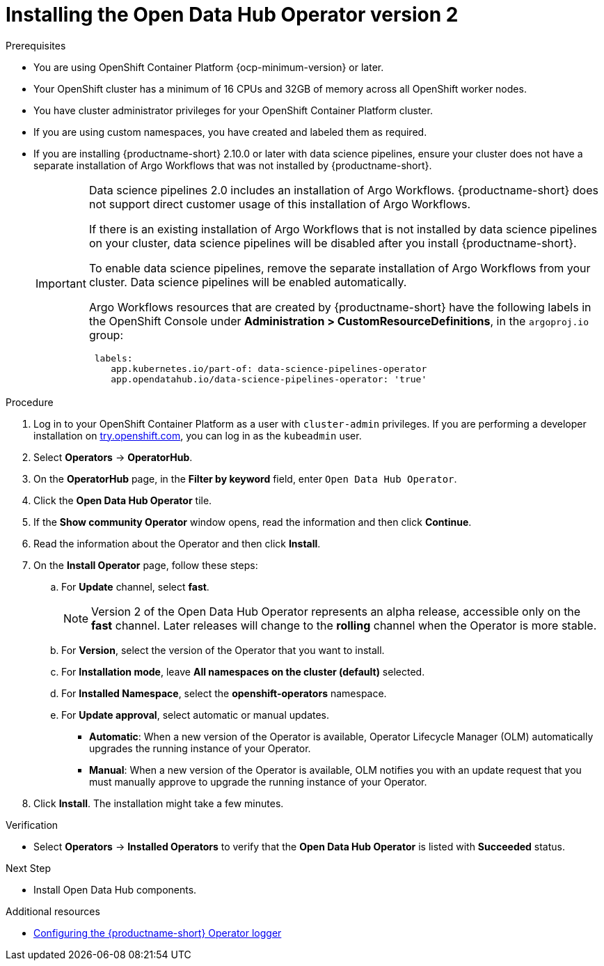 :_module-type: PROCEDURE

[id='installing-the-odh-operator-v2_{context}']
= Installing the Open Data Hub Operator version 2

.Prerequisites
* You are using OpenShift Container Platform {ocp-minimum-version} or later.
* Your OpenShift cluster has a minimum of 16 CPUs and 32GB of memory across all OpenShift worker nodes.
* You have cluster administrator privileges for your OpenShift Container Platform cluster.
* If you are using custom namespaces, you have created and labeled them as required. 
* If you are installing {productname-short} 2.10.0 or later with data science pipelines, ensure your cluster does not have a separate installation of Argo Workflows that was not installed by {productname-short}.
+
[IMPORTANT]
====
Data science pipelines 2.0 includes an installation of Argo Workflows. {productname-short} does not support direct customer usage of this installation of Argo Workflows.

If there is an existing installation of Argo Workflows that is not installed by data science pipelines on your cluster, data science pipelines will be disabled after you install {productname-short}.

To enable data science pipelines, remove the separate installation of Argo Workflows from your cluster. Data science pipelines will be enabled automatically. 

Argo Workflows resources that are created by {productname-short} have the following labels in the OpenShift Console under *Administration > CustomResourceDefinitions*, in the `argoproj.io` group:
[source]
----
 labels:
    app.kubernetes.io/part-of: data-science-pipelines-operator
    app.opendatahub.io/data-science-pipelines-operator: 'true'
----
====

.Procedure
. Log in to your OpenShift Container Platform as a user with `cluster-admin` privileges. If you are performing a developer installation on link:http://try.openshift.com[try.openshift.com], you can log in as the `kubeadmin` user.
. Select *Operators* -> *OperatorHub*.
. On the *OperatorHub* page, in the *Filter by keyword* field, enter `Open Data Hub Operator`.
. Click the *Open Data Hub Operator* tile.
. If the *Show community Operator* window opens, read the information and then click *Continue*.
. Read the information about the Operator and then click *Install*.
. On the *Install Operator* page, follow these steps:
.. For *Update* channel, select *fast*.
+
[NOTE]
--
Version 2 of the Open Data Hub Operator represents an alpha release, accessible only on the *fast* channel. Later releases will change to the *rolling* channel when the Operator is more stable.
--
.. For *Version*, select the version of the Operator that you want to install. 
.. For *Installation mode*, leave *All namespaces on the cluster (default)* selected.
.. For *Installed Namespace*, select the *openshift-operators* namespace.
.. For *Update approval*, select automatic or manual updates. 
* *Automatic*: When a new version of the Operator is available, Operator Lifecycle Manager (OLM) automatically upgrades the running instance of your Operator.
* *Manual*: When a new version of the Operator is available, OLM notifies you with an update request that you must manually approve to upgrade the running instance of your Operator.
. Click *Install*. The installation might take a few minutes.

.Verification
* Select *Operators* -> *Installed Operators* to verify that the *Open Data Hub Operator* is listed with *Succeeded* status.

.Next Step
* Install Open Data Hub components.

[role="_additional-resources"]
.Additional resources
* link:{odhdocshome}/installing-open-data-hub/#configuring-the-operator-logger_operator-log[Configuring the {productname-short} Operator logger]
